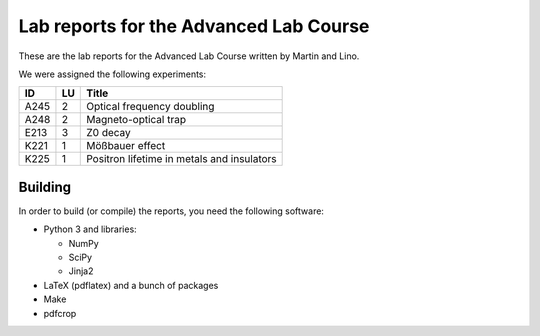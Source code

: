 #######################################
Lab reports for the Advanced Lab Course
#######################################

These are the lab reports for the Advanced Lab Course written by Martin and
Lino.

We were assigned the following experiments:

==== == ==========================================
ID   LU Title
==== == ==========================================
A245  2 Optical frequency doubling
A248  2 Magneto-optical trap
E213  3 Z0 decay
K221  1 Mößbauer effect
K225  1 Positron lifetime in metals and insulators
==== == ==========================================

Building
========

In order to build (or compile) the reports, you need the following software:

- Python 3 and libraries:

  - NumPy
  - SciPy
  - Jinja2

- LaTeX (pdflatex) and a bunch of packages
- Make
- pdfcrop

